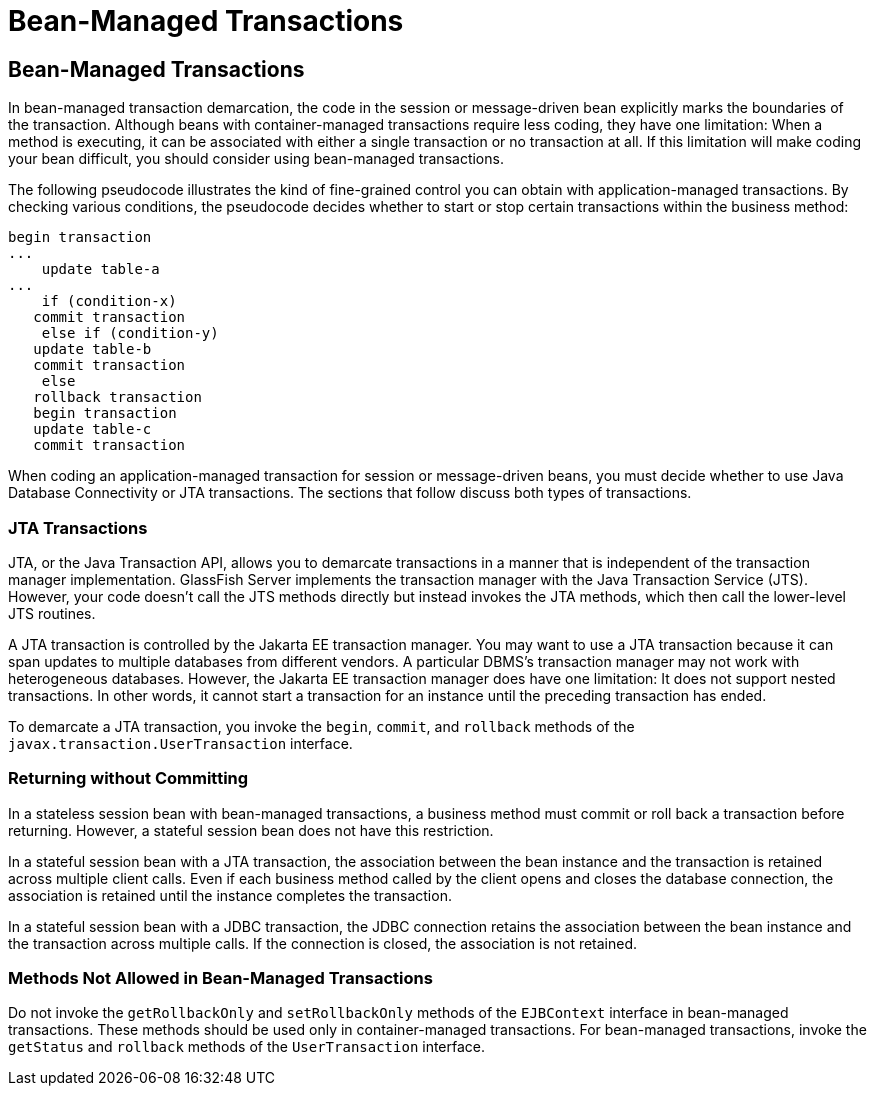 Bean-Managed Transactions
=========================

[[BNCIY]][[bean-managed-transactions]]

Bean-Managed Transactions
-------------------------

In bean-managed transaction demarcation, the code in the session or
message-driven bean explicitly marks the boundaries of the transaction.
Although beans with container-managed transactions require less coding,
they have one limitation: When a method is executing, it can be
associated with either a single transaction or no transaction at all. If
this limitation will make coding your bean difficult, you should
consider using bean-managed transactions.

The following pseudocode illustrates the kind of fine-grained control
you can obtain with application-managed transactions. By checking
various conditions, the pseudocode decides whether to start or stop
certain transactions within the business method:

[source,oac_no_warn]
----
begin transaction
...
    update table-a
...
    if (condition-x)
   commit transaction
    else if (condition-y)
   update table-b
   commit transaction
    else
   rollback transaction
   begin transaction
   update table-c
   commit transaction
----

When coding an application-managed transaction for session or
message-driven beans, you must decide whether to use Java Database
Connectivity or JTA transactions. The sections that follow discuss both
types of transactions.

[[BNCIZ]][[jta-transactions]]

JTA Transactions
~~~~~~~~~~~~~~~~

JTA, or the Java Transaction API, allows you to demarcate transactions
in a manner that is independent of the transaction manager
implementation. GlassFish Server implements the transaction manager with
the Java Transaction Service (JTS). However, your code doesn't call the
JTS methods directly but instead invokes the JTA methods, which then
call the lower-level JTS routines.

A JTA transaction is controlled by the Jakarta EE transaction manager. You
may want to use a JTA transaction because it can span updates to
multiple databases from different vendors. A particular DBMS's
transaction manager may not work with heterogeneous databases. However,
the Jakarta EE transaction manager does have one limitation: It does not
support nested transactions. In other words, it cannot start a
transaction for an instance until the preceding transaction has ended.

To demarcate a JTA transaction, you invoke the `begin`, `commit`, and
`rollback` methods of the `javax.transaction.UserTransaction` interface.

[[BNCJA]][[returning-without-committing]]

Returning without Committing
~~~~~~~~~~~~~~~~~~~~~~~~~~~~

In a stateless session bean with bean-managed transactions, a business
method must commit or roll back a transaction before returning. However,
a stateful session bean does not have this restriction.

In a stateful session bean with a JTA transaction, the association
between the bean instance and the transaction is retained across
multiple client calls. Even if each business method called by the client
opens and closes the database connection, the association is retained
until the instance completes the transaction.

In a stateful session bean with a JDBC transaction, the JDBC connection
retains the association between the bean instance and the transaction
across multiple calls. If the connection is closed, the association is
not retained.

[[BNCJB]][[methods-not-allowed-in-bean-managed-transactions]]

Methods Not Allowed in Bean-Managed Transactions
~~~~~~~~~~~~~~~~~~~~~~~~~~~~~~~~~~~~~~~~~~~~~~~~

Do not invoke the `getRollbackOnly` and `setRollbackOnly` methods of the
`EJBContext` interface in bean-managed transactions. These methods
should be used only in container-managed transactions. For bean-managed
transactions, invoke the `getStatus` and `rollback` methods of the
`UserTransaction` interface.


